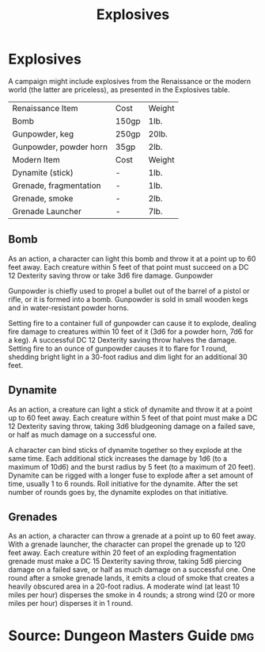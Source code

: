 #+content showstars indent
#+FILETAGS: :item:explosives:
#+title:Explosives

* Explosives
A campaign might include explosives from the Renaissance or the modern world (the latter are priceless), as presented in the Explosives table.
| Renaissance Item       | Cost  | Weight |
| Bomb                   | 150gp | 1lb.   |
| Gunpowder, keg         | 250gp | 20lb.  |
| Gunpowder, powder horn | 35gp  | 2lb.   |
|------------------------+-------+--------|
| Modern Item            | Cost  | Weight |
| Dynamite (stick)       | -     | 1lb.   |
| Grenade, fragmentation | -     | 1lb.   |
| Grenade, smoke         | -     | 2lb.   |
| Grenade Launcher       | -     | 7lb.   |
** Bomb
As an action, a character can light this bomb and throw it at a point up to 60 feet away. Each creature within 5 feet of that point must succeed on a DC 12 Dexterity saving throw or take 3d6 fire damage.
Gunpowder

Gunpowder is chiefly used to propel a bullet out of the barrel of a pistol or rifle, or it is formed into a bomb. Gunpowder is sold in small wooden kegs and in water-resistant powder horns.

Setting fire to a container full of gunpowder can cause it to explode, dealing fire damage to creatures within 10 feet of it (3d6 for a powder horn, 7d6 for a keg). A successful DC 12 Dexterity saving throw halves the damage. Setting fire to an ounce of gunpowder causes it to flare for 1 round, shedding bright light in a 30-foot radius and dim light for an additional 30 feet.

** Dynamite

As an action, a creature can light a stick of dynamite and throw it at a point up to 60 feet away. Each creature within 5 feet of that point must make a DC 12 Dexterity saving throw, taking 3d6 bludgeoning damage on a failed save, or half as much damage on a successful one.

A character can bind sticks of dynamite together so they explode at the same time. Each additional stick increases the damage by 1d6 (to a maximum of 10d6) and the burst radius by 5 feet (to a maximum of 20 feet).
Dynamite can be rigged with a longer fuse to explode after a set amount of time, usually 1 to 6 rounds. Roll initiative for the dynamite. After the set number of rounds goes by, the dynamite explodes on that initiative.

** Grenades
As an action, a character can throw a grenade at a point up to 60 feet away. With a grenade launcher, the character can propel the grenade up to 120 feet away.
Each creature within 20 feet of an exploding fragmentation grenade must make a DC 15 Dexterity saving throw, taking 5d6 piercing damage on a failed save, or half as much damage on a successful one.
One round after a smoke grenade lands, it emits a cloud of smoke that creates a heavily obscured area in a 20-foot radius. A moderate wind (at least 10 miles per hour) disperses the smoke in 4 rounds; a strong wind (20 or more miles per hour) disperses it in 1 round.

* Source: Dungeon Masters Guide                                         :dmg:
